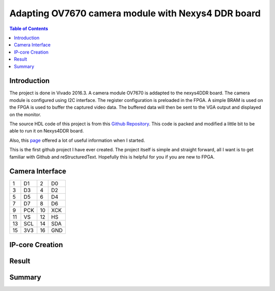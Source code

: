 
********************************************************
Adapting OV7670 camera module with Nexys4 DDR board
********************************************************

.. contents:: Table of Contents
   :depth: 2
   
Introduction 
=======================
The project is done in Vivado 2016.3. A camera module OV7670 is addapted to the nexys4DDR board. The camera module is configured using I2C interface. The register configuration is preloaded in the FPGA. A simple BRAM is used on the FPGA is used to buffer the captured video data. The buffered data will then be sent to the VGA output and displayed on the monitor.

The source HDL code of this project is from this `Github Repository <https://github.com/laurivosandi/hdl.git>`_. This code is packed and modified a little bit to be able to run it on Nexys4DDR board.

Also, this `page <http://hamsterworks.co.nz/mediawiki/index.php/OV7670_camera>`_ offered a lot of useful information when I started.

This is the first github project I have ever created. The project itself is simple and straight forward, all I want is to get familiar with Github and reStructuredText. Hopefully this is helpful for you if you are new to FPGA.

Camera Interface
=======================
.. image:: https://github.com/bwang40/OV7670_NEXYS4DDR_HDL/blob/master/images/ov7670.PNG

+--+----+--+----+
|1 | D1 |2 | D0 | 
+--+----+--+----+
|3 | D3 |4 | D2 | 
+--+----+--+----+
|5 | D5 |6 | D4 | 
+--+----+--+----+
|7 | D7 |8 | D6 | 
+--+----+--+----+
|9 | PCK|10| XCK| 
+--+----+--+----+
|11| VS |12| HS | 
+--+----+--+----+
|13| SCL|14| SDA| 
+--+----+--+----+
|15| 3V3|16| GND| 
+--+----+--+----+





IP-core Creation
=======================




Result
=======================

.. image:: https://github.com/bwang40/OV7670_NEXYS4DDR_HDL/blob/master/images/IMG_4585.JPG

.. image:: https://github.com/bwang40/OV7670_NEXYS4DDR_HDL/blob/master/images/IMG_4587.JPG


Summary
=======================

